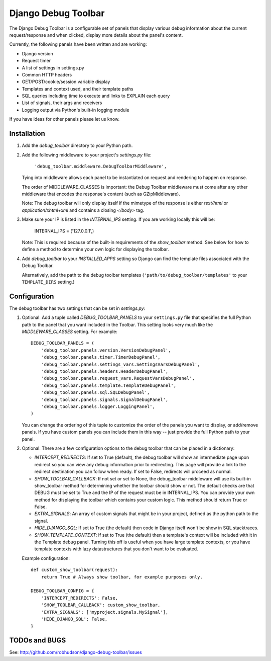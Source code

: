 ====================
Django Debug Toolbar
====================

The Django Debug Toolbar is a configurable set of panels that display various
debug information about the current request/response and when clicked, display
more details about the panel's content.

Currently, the following panels have been written and are working:

- Django version
- Request timer
- A list of settings in settings.py
- Common HTTP headers
- GET/POST/cookie/session variable display
- Templates and context used, and their template paths
- SQL queries including time to execute and links to EXPLAIN each query
- List of signals, their args and receivers
- Logging output via Python's built-in logging module

If you have ideas for other panels please let us know.

Installation
============

#. Add the `debug_toolbar` directory to your Python path.

#. Add the following middleware to your project's `settings.py` file:

	``'debug_toolbar.middleware.DebugToolbarMiddleware',``

   Tying into middleware allows each panel to be instantiated on request and
   rendering to happen on response.

   The order of MIDDLEWARE_CLASSES is important: the Debug Toolbar middleware
   must come after any other middleware that encodes the response's content
   (such as GZipMiddleware).

   Note: The debug toolbar will only display itself if the mimetype of the
   response is either `text/html` or `application/xhtml+xml` and contains a
   closing `</body>` tag.

#. Make sure your IP is listed in the `INTERNAL_IPS` setting.  If you are
   working locally this will be:

	INTERNAL_IPS = ('127.0.0.1',)

   Note: This is required because of the built-in requirements of the
   `show_toolbar` method.  See below for how to define a method to determine
   your own logic for displaying the toolbar.

#. Add `debug_toolbar` to your `INSTALLED_APPS` setting so Django can find the
   template files associated with the Debug Toolbar.

   Alternatively, add the path to the debug toolbar templates
   (``'path/to/debug_toolbar/templates'`` to your ``TEMPLATE_DIRS`` setting.)

Configuration
=============

The debug toolbar has two settings that can be set in `settings.py`:

#. Optional: Add a tuple called `DEBUG_TOOLBAR_PANELS` to your ``settings.py``
   file that specifies the full Python path to the panel that you want included
   in the Toolbar.  This setting looks very much like the `MIDDLEWARE_CLASSES`
   setting.  For example::

	DEBUG_TOOLBAR_PANELS = (
	    'debug_toolbar.panels.version.VersionDebugPanel',
	    'debug_toolbar.panels.timer.TimerDebugPanel',
	    'debug_toolbar.panels.settings_vars.SettingsVarsDebugPanel',
	    'debug_toolbar.panels.headers.HeaderDebugPanel',
	    'debug_toolbar.panels.request_vars.RequestVarsDebugPanel',
	    'debug_toolbar.panels.template.TemplateDebugPanel',
	    'debug_toolbar.panels.sql.SQLDebugPanel',
	    'debug_toolbar.panels.signals.SignalDebugPanel',
	    'debug_toolbar.panels.logger.LoggingPanel',
	)

   You can change the ordering of this tuple to customize the order of the
   panels you want to display, or add/remove panels.  If you have custom panels
   you can include them in this way -- just provide the full Python path to
   your panel.

#. Optional: There are a few configuration options to the debug toolbar that
   can be placed in a dictionary:

   * `INTERCEPT_REDIRECTS`: If set to True (default), the debug toolbar will
     show an intermediate page upon redirect so you can view any debug
     information prior to redirecting.  This page will provide a link to the
     redirect destination you can follow when ready.  If set to False, redirects
     will proceed as normal.

   * `SHOW_TOOLBAR_CALLBACK`: If not set or set to None, the debug_toolbar
     middleware will use its built-in show_toolbar method for determining whether
     the toolbar should show or not.  The default checks are that DEBUG must be
     set to True and the IP of the request must be in INTERNAL_IPS.  You can
     provide your own method for displaying the toolbar which contains your
     custom logic.  This method should return True or False.

   * `EXTRA_SIGNALS`: An array of custom signals that might be in your project,
     defined as the python path to the signal.

   * `HIDE_DJANGO_SQL`: If set to True (the default) then code in Django itself
     won't be show in SQL stacktraces.

   * `SHOW_TEMPLATE_CONTEXT`: If set to True (the default) then a template's
     context will be included with it in the Template debug panel.  Turning this
     off is useful when you have large template contexts, or you have template
     contexts with lazy datastructures that you don't want to be evaluated.

   Example configuration::

	def custom_show_toolbar(request):
	    return True # Always show toolbar, for example purposes only.

	DEBUG_TOOLBAR_CONFIG = {
	    'INTERCEPT_REDIRECTS': False,
	    'SHOW_TOOLBAR_CALLBACK': custom_show_toolbar,
	    'EXTRA_SIGNALS': ['myproject.signals.MySignal'],
	    'HIDE_DJANGO_SQL': False,
	}

TODOs and BUGS
==============
See: http://github.com/robhudson/django-debug-toolbar/issues
